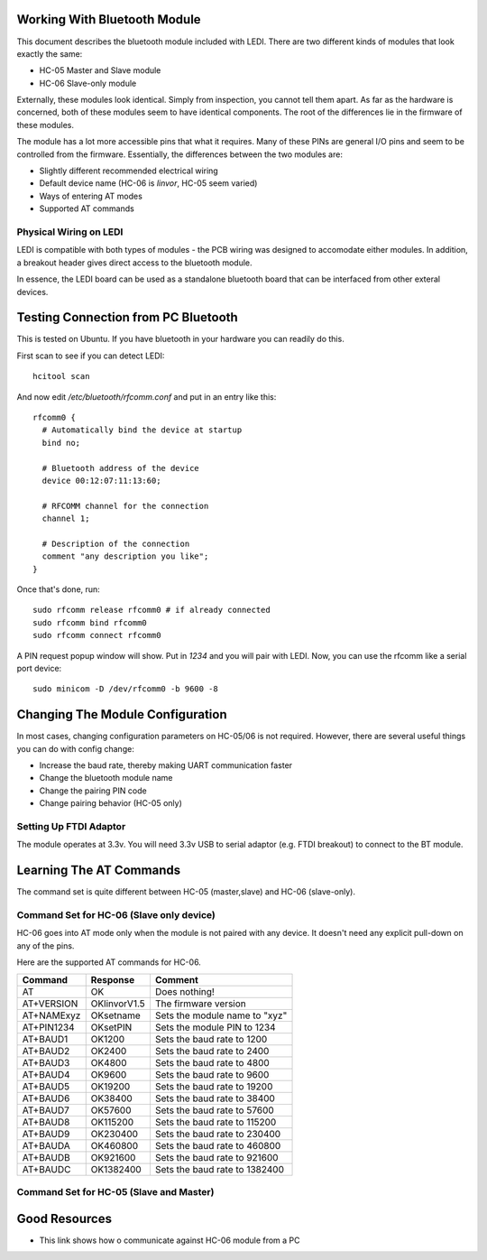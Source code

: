 Working With Bluetooth Module
=============================

This document describes the bluetooth module included with LEDI.
There are two different kinds of modules that look exactly the same:

* HC-05 Master and Slave module
* HC-06 Slave-only module

Externally, these modules look identical. Simply from inspection, you
cannot tell them apart. As far as the hardware is concerned, both of these
modules seem to have identical components. The root of the differences
lie in the firmware of these modules.

The module has a lot more accessible pins that what it requires. Many of
these PINs are general I/O pins and seem to be controlled from the 
firmware. Essentially, the differences between the two modules are:

* Slightly different recommended electrical wiring
* Default device name (HC-06 is `linvor`, HC-05 seem varied)
* Ways of entering AT modes
* Supported AT commands


Physical Wiring on LEDI
-----------------------

LEDI is compatible with both types of modules - the PCB wiring was designed
to accomodate either modules. In addition, a breakout header gives 
direct access to the bluetooth module. 


In essence, the LEDI board can be used as a standalone bluetooth board
that can be interfaced from other exteral devices.



Testing Connection from PC Bluetooth
====================================

This is tested on Ubuntu. If you have bluetooth in your hardware
you can readily do this.

First scan to see if you can detect LEDI::

  hcitool scan

And now edit `/etc/bluetooth/rfcomm.conf` and put in an entry like 
this::

  rfcomm0 {
    # Automatically bind the device at startup
    bind no;

    # Bluetooth address of the device
    device 00:12:07:11:13:60;

    # RFCOMM channel for the connection
    channel 1;

    # Description of the connection
    comment "any description you like";
  }



Once that's done, run::

  sudo rfcomm release rfcomm0 # if already connected
  sudo rfcomm bind rfcomm0
  sudo rfcomm connect rfcomm0


A PIN request popup window will show. Put in `1234` and you will pair with
LEDI. Now, you can use the rfcomm like a serial port device::

  sudo minicom -D /dev/rfcomm0 -b 9600 -8
  


Changing The Module Configuration
=================================

In most cases, changing configuration parameters on HC-05/06 is not
required. However, there are several useful things you can do with
config change:

* Increase the baud rate, thereby making UART communication faster
* Change the bluetooth module name
* Change the pairing PIN code
* Change pairing behavior (HC-05 only)


Setting Up FTDI Adaptor
-----------------------

The module operates at 3.3v. You will need 3.3v USB to serial adaptor (e.g. FTDI
breakout) to connect to the BT module.



Learning The AT Commands
========================

The command set is quite different between HC-05 (master,slave) and
HC-06 (slave-only).

Command Set for HC-06 (Slave only device)
-----------------------------------------

HC-06 goes into AT mode only when the module is not paired with any 
device. It doesn't need any explicit pull-down on any of the pins.

Here are the supported AT commands for HC-06.

+------------+--------------+----------------------------------+ 
| Command    |  Response    |  Comment                         |
+============+==============+==================================+ 
| AT         |    OK        |  Does nothing!                   |
+------------+--------------+----------------------------------+ 
| AT+VERSION | OKlinvorV1.5 |  The firmware version            |
+------------+--------------+----------------------------------+ 
| AT+NAMExyz | OKsetname    |  Sets the module name to "xyz"   |
+------------+--------------+----------------------------------+ 
| AT+PIN1234 | OKsetPIN     |  Sets the module PIN to 1234     |
+------------+--------------+----------------------------------+ 
| AT+BAUD1   | OK1200       |  Sets the baud rate to 1200      |
+------------+--------------+----------------------------------+ 
| AT+BAUD2   | OK2400       |  Sets the baud rate to 2400      |
+------------+--------------+----------------------------------+ 
| AT+BAUD3   | OK4800       |  Sets the baud rate to 4800      |
+------------+--------------+----------------------------------+ 
| AT+BAUD4   | OK9600       |  Sets the baud rate to 9600      |
+------------+--------------+----------------------------------+ 
| AT+BAUD5   | OK19200      |  Sets the baud rate to 19200     |
+------------+--------------+----------------------------------+ 
| AT+BAUD6   | OK38400      |  Sets the baud rate to 38400     |
+------------+--------------+----------------------------------+ 
| AT+BAUD7   | OK57600      |  Sets the baud rate to 57600     |
+------------+--------------+----------------------------------+ 
| AT+BAUD8   | OK115200     |  Sets the baud rate to 115200    |
+------------+--------------+----------------------------------+ 
| AT+BAUD9   | OK230400     |  Sets the baud rate to 230400    |
+------------+--------------+----------------------------------+ 
| AT+BAUDA   | OK460800     |  Sets the baud rate to 460800    |
+------------+--------------+----------------------------------+ 
| AT+BAUDB   | OK921600     |  Sets the baud rate to 921600    |
+------------+--------------+----------------------------------+ 
| AT+BAUDC   | OK1382400    |  Sets the baud rate to 1382400   |
+------------+--------------+----------------------------------+ 



Command Set for HC-05 (Slave and Master)
----------------------------------------



Good Resources
==============

* This link shows how o communicate against HC-06 module from a PC


.. _ref1: http://embeddedprogrammer.blogspot.com/2012/06/ubuntu-hacking-hc-06-bluetooth-module.html
